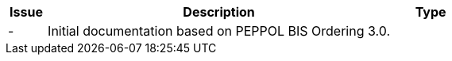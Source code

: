 [cols="1,9,2", options="header"]
|===
| Issue | Description | Type

| -
| Initial documentation based on PEPPOL BIS Ordering 3.0.
|

|===
